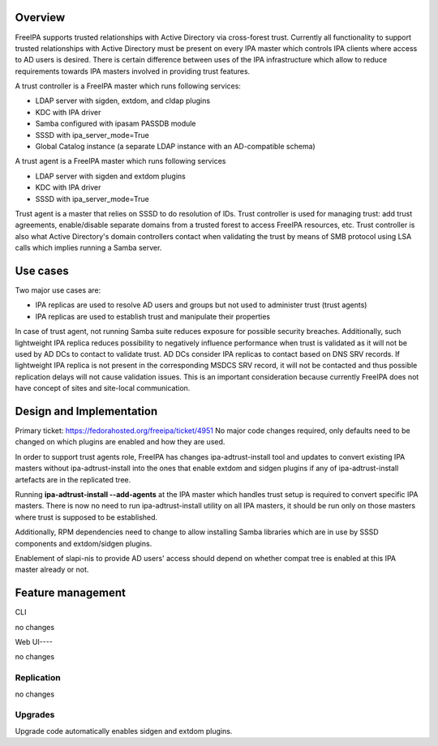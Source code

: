 Overview
========

FreeIPA supports trusted relationships with Active Directory via
cross-forest trust. Currently all functionality to support trusted
relationships with Active Directory must be present on every IPA master
which controls IPA clients where access to AD users is desired. There is
certain difference between uses of the IPA infrastructure which allow to
reduce requirements towards IPA masters involved in providing trust
features.

A trust controller is a FreeIPA master which runs following services:

-  LDAP server with sigden, extdom, and cldap plugins
-  KDC with IPA driver
-  Samba configured with ipasam PASSDB module
-  SSSD with ipa_server_mode=True
-  Global Catalog instance (a separate LDAP instance with an
   AD-compatible schema)

A trust agent is a FreeIPA master which runs following services

-  LDAP server with sigden and extdom plugins
-  KDC with IPA driver
-  SSSD with ipa_server_mode=True

Trust agent is a master that relies on SSSD to do resolution of IDs.
Trust controller is used for managing trust: add trust agreements,
enable/disable separate domains from a trusted forest to access FreeIPA
resources, etc. Trust controller is also what Active Directory's domain
controllers contact when validating the trust by means of SMB protocol
using LSA calls which implies running a Samba server.



Use cases
=========

Two major use cases are:

-  IPA replicas are used to resolve AD users and groups but not used to
   administer trust (trust agents)
-  IPA replicas are used to establish trust and manipulate their
   properties

In case of trust agent, not running Samba suite reduces exposure for
possible security breaches. Additionally, such lightweight IPA replica
reduces possibility to negatively influence performance when trust is
validated as it will not be used by AD DCs to contact to validate trust.
AD DCs consider IPA replicas to contact based on DNS SRV records. If
lightweight IPA replica is not present in the corresponding MSDCS SRV
record, it will not be contacted and thus possible replication delays
will not cause validation issues. This is an important consideration
because currently FreeIPA does not have concept of sites and site-local
communication.

.. _design_and_implementation:

Design and Implementation
=========================

Primary ticket: https://fedorahosted.org/freeipa/ticket/4951 No major
code changes required, only defaults need to be changed on which plugins
are enabled and how they are used.

In order to support trust agents role, FreeIPA has changes
ipa-adtrust-install tool and updates to convert existing IPA masters
without ipa-adtrust-install into the ones that enable extdom and sidgen
plugins if any of ipa-adtrust-install artefacts are in the replicated
tree.

Running **ipa-adtrust-install --add-agents** at the IPA master which
handles trust setup is required to convert specific IPA masters. There
is now no need to run ipa-adtrust-install utility on all IPA masters, it
should be run only on those masters where trust is supposed to be
established.

Additionally, RPM dependencies need to change to allow installing Samba
libraries which are in use by SSSD components and extdom/sidgen plugins.

Enablement of slapi-nis to provide AD users' access should depend on
whether compat tree is enabled at this IPA master already or not.



Feature management
==================

CLI

no changes

.. _web_ui:

Web UI----

no changes

Replication
-----------

no changes

Upgrades
--------

Upgrade code automatically enables sidgen and extdom plugins.
